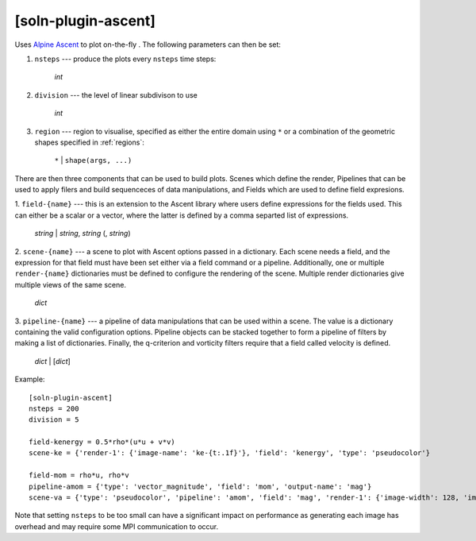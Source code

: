 .. _soln-plugin-ascent:

[soln-plugin-ascent]
^^^^^^^^^^^^^^^^^^^^

Uses `Alpine Ascent <https://github.com/Alpine-DAV/ascent>`_ to plot on-the-fly
. The following parameters can then be set:

1. ``nsteps`` --- produce the plots every ``nsteps`` time steps:

    *int*

2. ``division`` --- the level of linear subdivison to use

    *int*

3. ``region`` --- region to visualise, specified as either the
   entire domain using ``*`` or a combination of the geometric shapes
   specified in :ref:`regions`:

    ``*`` | ``shape(args, ...)``

There are then three components that can be used to build plots. Scenes which
define the render, Pipelines that can be used to apply filers and build
sequenceces of data manipulations, and Fields which are used to define field
expresions.

1. ``field-{name}`` --- this is an extension to the Ascent library where users
define expressions for the fields used. This can either be a scalar or a
vector, where the latter is defined by a comma separted list of expressions.

    *string* | *string*, *string* (, *string*)

2. ``scene-{name}`` --- a scene to plot with Ascent options passed in a
dictionary. Each scene needs a field, and the expression for that field must
have been set either via a field command or a pipeline. Additionally, one or
multiple ``render-{name}`` dictionaries must be defined to configure the
rendering of the scene. Multiple render dictionaries give multiple views of
the same scene.

    *dict*

3. ``pipeline-{name}`` --- a pipeline of data manipulations that can be used
within a scene. The value is a dictionary containing the valid configuration
options. Pipeline objects can be stacked together to form a pipeline of filters
by making a list of dictionaries. Finally, the q-criterion and vorticity
filters require that a field called velocity is defined.

   *dict* | [*dict*]

Example::

    [soln-plugin-ascent]
    nsteps = 200
    division = 5

    field-kenergy = 0.5*rho*(u*u + v*v)
    scene-ke = {'render-1': {'image-name': 'ke-{t:.1f}'}, 'field': 'kenergy', 'type': 'pseudocolor'}

    field-mom = rho*u, rho*v
    pipeline-amom = {'type': 'vector_magnitude', 'field': 'mom', 'output-name': 'mag'}
    scene-va = {'type': 'pseudocolor', 'pipeline': 'amom', 'field': 'mag', 'render-1': {'image-width': 128, 'image-name': 'm1-{t:4.2f}'}, 'render-2': {'image-width': 256, 'image-name': 'm2-{t:4.2f}'}}

Note that setting ``nsteps`` to be too small can have a significant impact on
performance as generating each image has overhead and may require some
MPI communication to occur.
